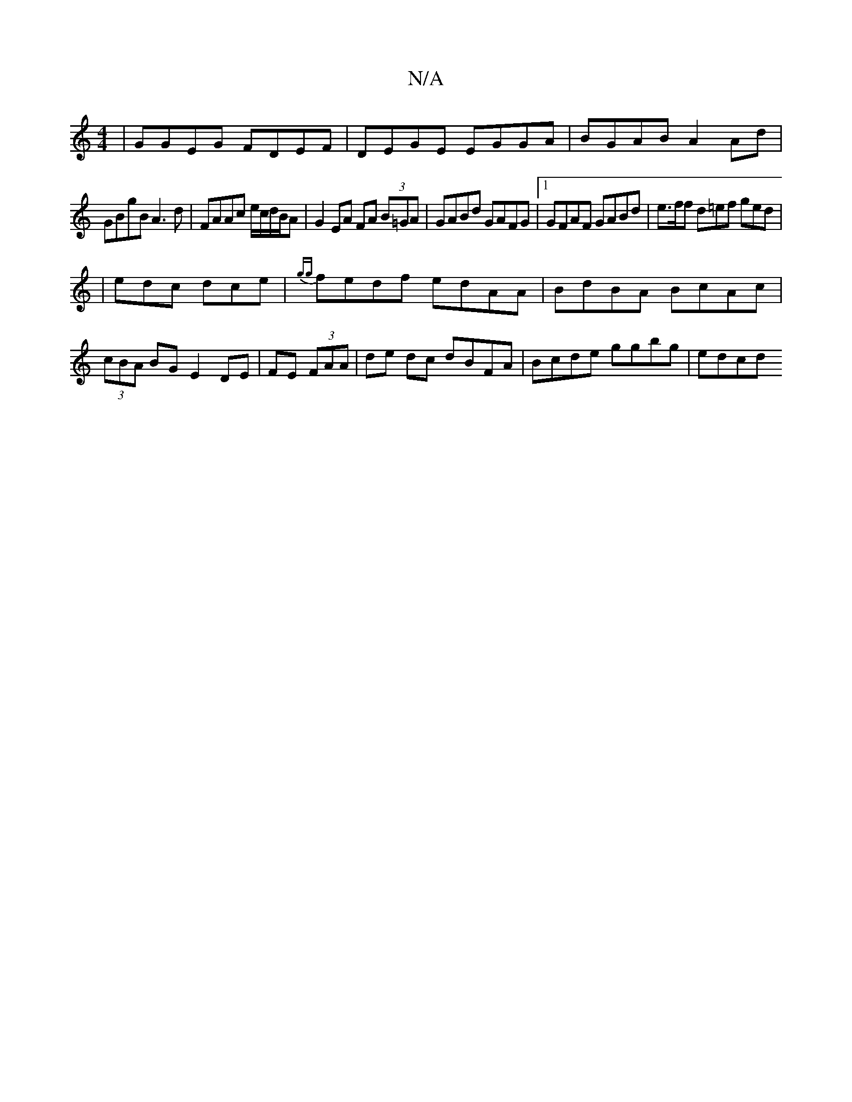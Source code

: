 X:1
T:N/A
M:4/4
R:N/A
K:Cmajor
|GGEG FDEF|DEGE EGGA|BGAB A2 Ad|
GBgB A3 d|FAAc e/c/d/B/A|G2 EA FA (3B=GA|GABd GAFG|1 GFAF GABd|e>ff d=ef ged|
|edc dce | {gg}fedf edAA| BdBA BcAc|(3cBA BG E2 DE|FE (3 FAA | de dc dBFA|Bcde ggbg|edcd 